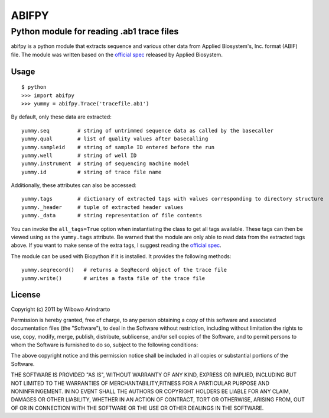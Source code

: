 ======
ABIFPY
======

------------------------------------------
Python module for reading .ab1 trace files
------------------------------------------

abifpy is a python module that extracts sequence and various other data from Applied Biosystem's, Inc. format (ABIF) file. The module was written based on the `official spec`_ released by Applied Biosystem.

Usage
=====

::

    $ python
    >>> import abifpy
    >>> yummy = abifpy.Trace('tracefile.ab1')

By default, only these data are extracted::

    yummy.seq         # string of untrimmed sequence data as called by the basecaller
    yummy.qual        # list of quality values after basecalling
    yummy.sampleid    # string of sample ID entered before the run
    yummy.well        # string of well ID
    yummy.instrument  # string of sequencing machine model
    yummy.id          # string of trace file name

Additionally, these attributes can also be accessed::

    yummy.tags        # dictionary of extracted tags with values corresponding to directory structure
    yummy._header     # tuple of extracted header values
    yummy._data       # string representation of file contents

You can invoke the ``all_tags=True`` option when instantiating the class to get all tags available. These tags can then be viewed using as the ``yummy.tags`` attribute. Be warned that the module are only able to read data from the extracted tags above. If you want to make sense of the extra tags, I suggest reading the `official spec`_. 

The module can be used with Biopython if it is installed. It provides the following methods::

    yummy.seqrecord()   # returns a SeqRecord object of the trace file
    yummy.write()       # writes a fasta file of the trace file

License
=======

Copyright (c) 2011 by Wibowo Arindrarto

Permission is hereby granted, free of charge, to any person obtaining a copy of this software and associated documentation files (the "Software"), to deal in the Software without restriction, including without limitation the rights to use, copy, modify, merge, publish, distribute, sublicense, and/or sell copies of the Software, and to permit persons to whom the Software is furnished to do so, subject to the following conditions:

The above copyright notice and this permission notice shall be included in all copies or substantial portions of the Software.

THE SOFTWARE IS PROVIDED "AS IS", WITHOUT WARRANTY OF ANY KIND, EXPRESS OR IMPLIED, INCLUDING BUT NOT LIMITED TO THE WARRANTIES OF MERCHANTABILITY,FITNESS FOR A PARTICULAR PURPOSE AND NONINFRINGEMENT. IN NO EVENT SHALL THE AUTHORS OR COPYRIGHT HOLDERS BE LIABLE FOR ANY CLAIM, DAMAGES OR OTHER LIABILITY, WHETHER IN AN ACTION OF CONTRACT, TORT OR OTHERWISE, ARISING FROM, OUT OF OR IN CONNECTION WITH THE SOFTWARE OR THE USE OR OTHER DEALINGS IN THE SOFTWARE.

.. _official spec: http://www.appliedbiosystems.com/support/software_community/ABIF_File_Format.pdf
